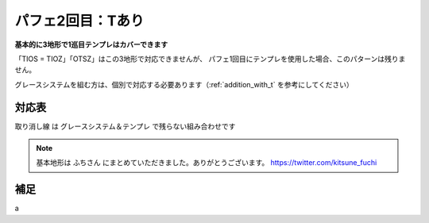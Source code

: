 ========================
パフェ2回目：Tあり
========================

**基本的に3地形で1巡目テンプレはカバーできます**

「TIOS = TIOZ」「OTSZ」はこの3地形で対応できませんが、
パフェ1回目にテンプレを使用した場合、このパターンは残りません。

グレースシステムを組む方は、個別で対応する必要あります（:ref:`addition_with_t` を参考にしてください）


対応表
===========================================

.. role:: strike

:strike:`取り消し線` は グレースシステム＆テンプレ で残らない組み合わせです

.. table::
   :widths: 10

   ============== === === ===
    TIO*           A   B   C
   ============== === === ===
    TIOL = TIOJ        O
    TIOS = TIOZ
   ============== === === ===

.. table::
   :widths: 10

   =============== === === ===
    IT**             A   B   C
   =============== === === ===
    :strike:`ITLJ`       O   O
    ITSZ
    ITLS = ITJZ      O   O   O
    ITLZ = ITJS      O   O   O
   =============== === === ===

.. table::
   :widths: 10

   =============== === === ===
    OT**            A   B   C
   =============== === === ===
    :strike:`OTLJ`
    OTSZ
    OTLS = OTJZ             O
    OTLZ = OTJS         O   O
   =============== === === ===

.. table::
   :widths: 10

   ======================= === === ===
    T***                    A   B   C
   ======================= === === ===
    :strike:`TLJS = TLJZ`       O
    TLSZ = TJSZ              O
   ======================= === === ===

.. note::

  基本地形は ふちさん にまとめていただきました。ありがとうございます。
  https://twitter.com/kitsune_fuchi

.. _addition_with_t:

補足
===========================================

a
